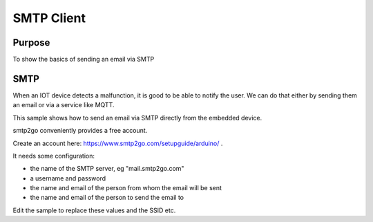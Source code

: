 SMTP Client
===========

Purpose
-------

To show the basics of sending an email via SMTP

SMTP
----

When an IOT device detects a malfunction, it is good to be able to
notify the user. We can do that either by sending them an email or via a
service like MQTT.

This sample shows how to send an email via SMTP directly from the embedded device.

smtp2go conveniently provides a free account.

Create an account here: https://www.smtp2go.com/setupguide/arduino/ .

It needs some configuration:

- the name of the SMTP server, eg "mail.smtp2go.com"
- a username and password
- the name and email of the person from whom the email will be sent
- the name and email of the person to send the email to

Edit the sample to replace these values and the SSID etc.
